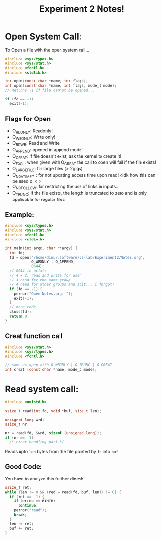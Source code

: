 #+title: Experiment 2 Notes!
#+name: Dinesh Kumar G

* Open System Call:
To Open a file with the open system call...

#+begin_src c
#include <sys/types.h>
#include <sys/stat.h>
#include <fcntl.h>
#include <stdlib.h>

int open(const char *name, int flags);
int open(const char *name, int flags, mode_t mode);
// Returns -1 if file cannot be opened...

if (fd == -1)
  exit(-1);

#+end_src

** Flags for Open
- O_RDONLY: Readonly!
- O_WRONLY: Write only!
- O_RDWR: Read and Write!
- O_APPEND: opened in append mode!
- O_CREAT: if file doesn't exist, ask the kernel to create it!
- O_EXCL: when given with O_CREAT the call to open will fail if the file exists!
- O_LARGEFILE: for large files (> 2gigs)
- O_NOATIME+ : for not updating access time upon read! <idk how this can be used o_< >
- O_NOFOLLOW: for restricting the use of links in inputs..
- O_TRUNC: if the file exists, the length is truncated to zero and is only applicable for
  regular files

** Example:
#+begin_src c
#include <sys/types.h>
#include <sys/stat.h>
#include <fcntl.h>
#include <stdio.h>

int main(int argc, char **argv) {
  int fd;
  fd = open("/home/dinu/.software/os-lab/Experiment2/Notes.org",
            O_WRONLY | O_APPEND,
            0644);
  // 0644 in octal:
  // 4 + 2: read and write for user
  // 4 read for the same group
  // 4 read for other groups and shit... i forgot!
  if (fd == -1) {
    perror("Open Notes.org: ");
    exit(-1);
  }
  // more code..
  close(fd);
  return 0;
}
#+end_src

** Creat function call
#+begin_src c
#include <sys/stat.h>
#include <sys/types.h>
#include <fcntl.h>

// same as open with O_WRONLY | O_TRUNC | O_CREAT
int creat (const char *name, mode_t mode);
#+end_src

* Read system call:
#+begin_src c
#include <unistd.h>

ssize_t read(int fd, void *buf, size_t len);

unsigned long wrd;
ssize_t nr;

nr = read(fd, &wrd, sizeof (unsigned long));
if (nr == -1)
  /* error handling part */
#+end_src

Reads upto ~len~ bytes from the file pointed by ~fd~ into ~buf~
** Good Code:
You have to analyze this further dinesh!
#+begin_src c
ssize_t ret;
while (len != 0 && (red = read(fd, buf, len)) != 0) {
  if (ret == -1) {
    if (errno == EINTR)
      continue;
    perror("read");
    break;
  }
  len -= ret;
  buf += ret;
}
#+end_src
